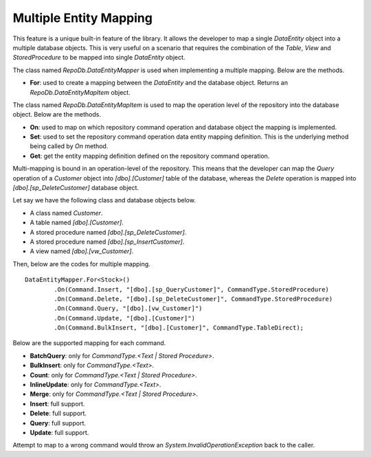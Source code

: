 Multiple Entity Mapping
=======================

This feature is a unique built-in feature of the library. It allows the developer to map a single `DataEntity` object into a multiple database objects. This is very useful on a scenario that requires the combination of the `Table`, `View` and `StoredProcedure` to be mapped into single `DataEntity` object.

The class named `RepoDb.DataEntityMapper` is used when implementing a multiple mapping. Below are the methods.

- **For**: used to create a mapping between the `DataEntity` and the database object. Returns an `RepoDb.DataEntityMapItem` object.
 
The class named `RepoDb.DataEntityMapItem` is used to map the operation level of the repository into the database object. Below are the methods.

- **On**: used to map on which repository command operation and database object the mapping is implemented.
- **Set**: used to set the repository command operation data entity mapping definition. This is the underlying method being called by `On` method.
- **Get**: get the entity mapping definition defined on the repository command operation.

Multi-mapping is bound in an operation-level of the repository. This means that the developer can map the `Query` operation of a `Customer` object into `[dbo].[Customer]` table of the database, whereas the `Delete` operation is mapped into `[dbo].[sp_DeleteCustomer]` database object.

Let say we have the following class and database objects below.

- A class named `Customer`.
- A table named `[dbo].[Customer]`.
- A stored procedure named `[dbo].[sp_DeleteCustomer]`.
- A stored procedure named `[dbo].[sp_InsertCustomer]`.
- A view named `[dbo].[vw_Customer]`.
 
Then, below are the codes for multiple mapping.

::

	DataEntityMapper.For<Stock>()
		.On(Command.Insert, "[dbo].[sp_QueryCustomer]", CommandType.StoredProcedure)
		.On(Command.Delete, "[dbo].[sp_DeleteCustomer]", CommandType.StoredProcedure)
		.On(Command.Query, "[dbo].[vw_Customer]")
		.On(Command.Update, "[dbo].[Customer]")
		.On(Command.BulkInsert, "[dbo].[Customer]", CommandType.TableDirect);

Below are the supported mapping for each command.

- **BatchQuery**: only for `CommandType.<Text | Stored Procedure>`.
- **BulkInsert**: only for `CommandType.<Text>`.
- **Count**: only for `CommandType.<Text | Stored Procedure>`.
- **InlineUpdate**: only for `CommandType.<Text>`.
- **Merge**: only for `CommandType.<Text | Stored Procedure>`.
- **Insert**: full support.
- **Delete**: full support.
- **Query**: full support.
- **Update**: full support.

Attempt to map to a wrong command would throw an `System.InvalidOperationException` back to the caller.